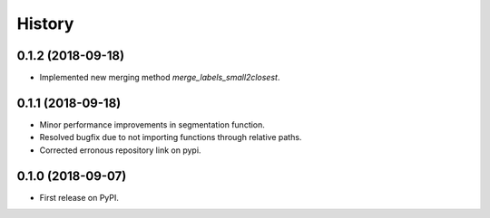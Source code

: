 =======
History
=======

0.1.2 (2018-09-18)
------------------

* Implemented new merging method `merge_labels_small2closest`.

0.1.1 (2018-09-18)
------------------

* Minor performance improvements in segmentation function.
* Resolved bugfix due to not importing functions through relative paths.
* Corrected erronous repository link on pypi.

0.1.0 (2018-09-07)
------------------

* First release on PyPI.
